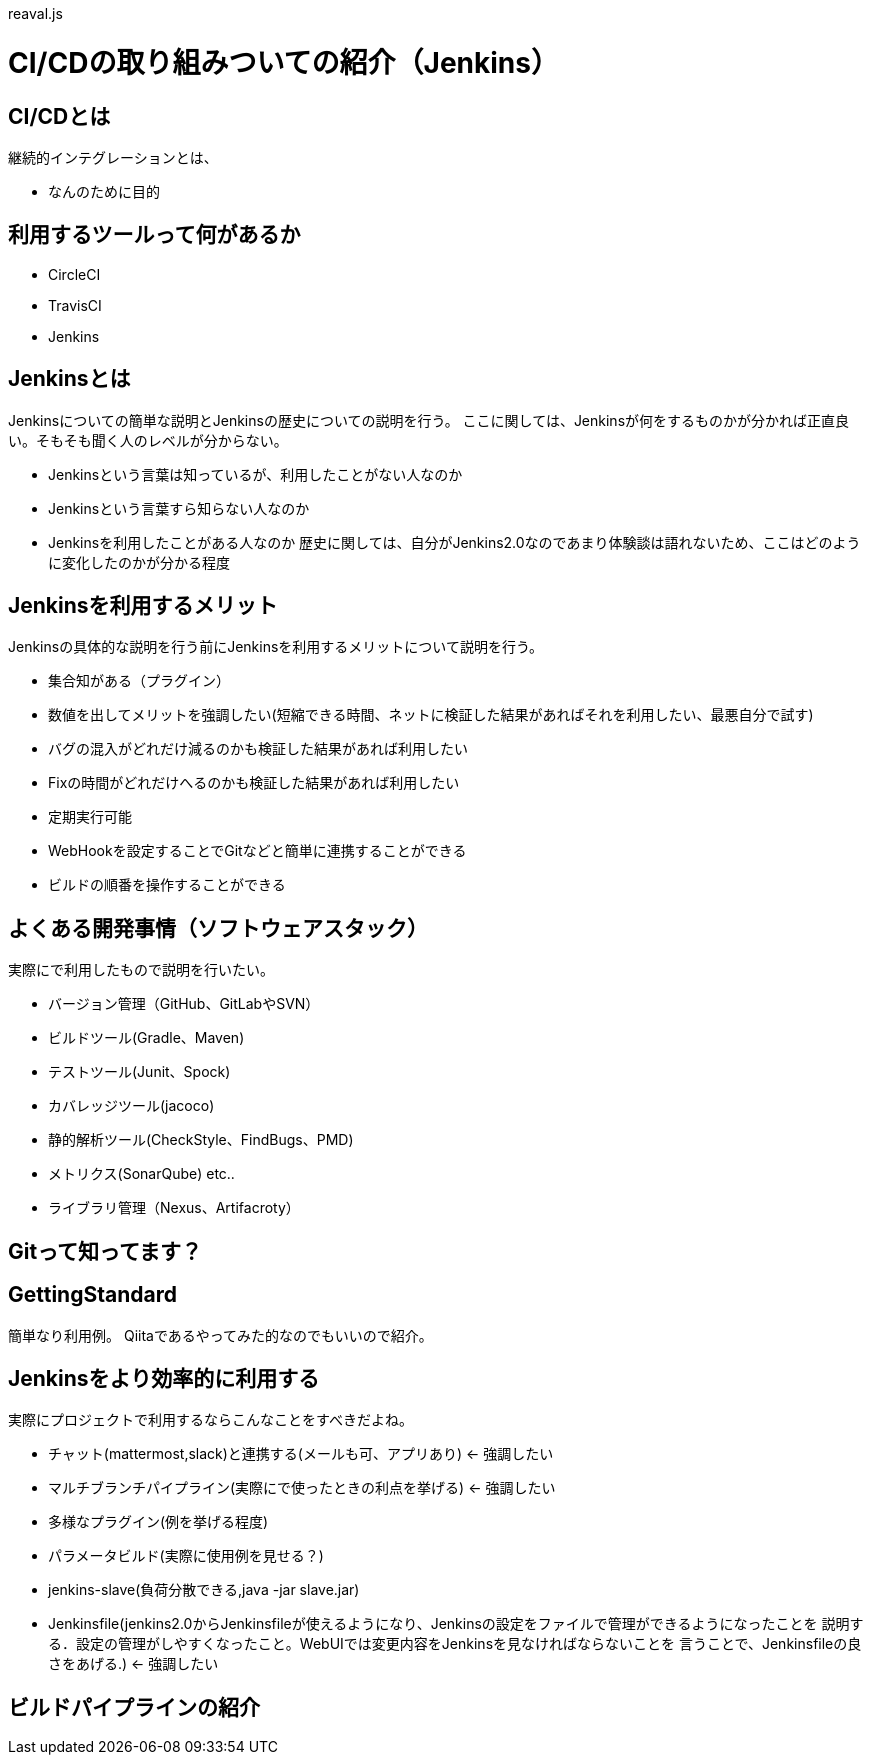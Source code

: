 reaval.js

= CI/CDの取り組みついての紹介（Jenkins）

== CI/CDとは
継続的インテグレーションとは、

- なんのために目的

== 利用するツールって何があるか

- CircleCI
- TravisCI
- Jenkins

== Jenkinsとは
Jenkinsについての簡単な説明とJenkinsの歴史についての説明を行う。
ここに関しては、Jenkinsが何をするものかが分かれば正直良い。そもそも聞く人のレベルが分からない。 +

* Jenkinsという言葉は知っているが、利用したことがない人なのか
* Jenkinsという言葉すら知らない人なのか
* Jenkinsを利用したことがある人なのか
歴史に関しては、自分がJenkins2.0なのであまり体験談は語れないため、ここはどのように変化したのかが分かる程度


== Jenkinsを利用するメリット
Jenkinsの具体的な説明を行う前にJenkinsを利用するメリットについて説明を行う。 +

* 集合知がある（プラグイン）
* 数値を出してメリットを強調したい(短縮できる時間、ネットに検証した結果があればそれを利用したい、最悪自分で試す)
* バグの混入がどれだけ減るのかも検証した結果があれば利用したい
* Fixの時間がどれだけへるのかも検証した結果があれば利用したい
* 定期実行可能
* WebHookを設定することでGitなどと簡単に連携することができる
* ビルドの順番を操作することができる


== よくある開発事情（ソフトウェアスタック）
実際にで利用したもので説明を行いたい。

* バージョン管理（GitHub、GitLabやSVN）
* ビルドツール(Gradle、Maven)
* テストツール(Junit、Spock)
* カバレッジツール(jacoco)
* 静的解析ツール(CheckStyle、FindBugs、PMD)
* メトリクス(SonarQube) etc..
* ライブラリ管理（Nexus、Artifacroty）

== Gitって知ってます？


== GettingStandard
簡単なり利用例。
Qiitaであるやってみた的なのでもいいので紹介。

== Jenkinsをより効率的に利用する
実際にプロジェクトで利用するならこんなことをすべきだよね。

* チャット(mattermost,slack)と連携する(メールも可、アプリあり) ← 強調したい
* マルチブランチパイプライン(実際にで使ったときの利点を挙げる) ← 強調したい
* 多様なプラグイン(例を挙げる程度)
* パラメータビルド(実際に使用例を見せる？)
* jenkins-slave(負荷分散できる,java -jar slave.jar)
* Jenkinsfile(jenkins2.0からJenkinsfileが使えるようになり、Jenkinsの設定をファイルで管理ができるようになったことを
説明する．設定の管理がしやすくなったこと。WebUIでは変更内容をJenkinsを見なければならないことを
言うことで、Jenkinsfileの良さをあげる.)  ← 強調したい

== ビルドパイプラインの紹介




